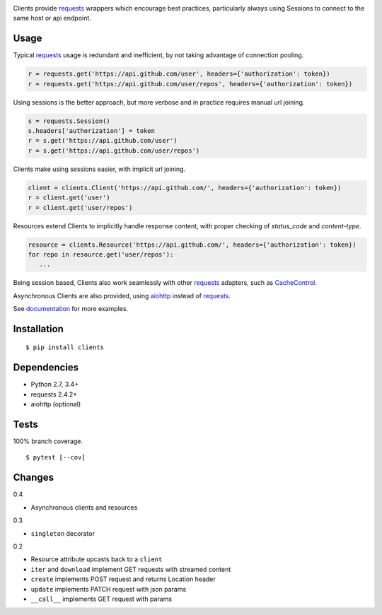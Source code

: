 .. image:: https://img.shields.io/pypi/v/clients.svg
   :target: https://pypi.python.org/pypi/clients/
.. image:: https://img.shields.io/pypi/pyversions/clients.svg
.. image:: https://img.shields.io/pypi/status/clients.svg
.. image:: https://img.shields.io/travis/coady/clients.svg
   :target: https://travis-ci.org/coady/clients
.. image:: https://img.shields.io/codecov/c/github/coady/clients.svg
   :target: https://codecov.io/github/coady/clients

Clients provide `requests`_ wrappers which encourage best practices,
particularly always using Sessions to connect to the same host or api endpoint.

Usage
=========================
Typical `requests`_ usage is redundant and inefficient, by not taking advantage of connection pooling.

.. code-block:: python

   r = requests.get('https://api.github.com/user', headers={'authorization': token})
   r = requests.get('https://api.github.com/user/repos', headers={'authorization': token})

Using sessions is the better approach, but more verbose and in practice requires manual url joining.

.. code-block:: python

   s = requests.Session()
   s.headers['authorization'] = token
   r = s.get('https://api.github.com/user')
   r = s.get('https://api.github.com/user/repos')

Clients make using sessions easier, with implicit url joining.

.. code-block:: python

   client = clients.Client('https://api.github.com/', headers={'authorization': token})
   r = client.get('user')
   r = client.get('user/repos')

Resources extend Clients to implicitly handle response content, with proper checking of `status_code` and `content-type`.

.. code-block:: python

   resource = clients.Resource('https://api.github.com/', headers={'authorization': token})
   for repo in resource.get('user/repos'):
      ...

Being session based, Clients also work seamlessly with other `requests`_ adapters, such as `CacheControl`_.

Asynchronous Clients are also provided, using `aiohttp`_ instead of `requests`_.

See `documentation`_ for more examples.

Installation
=========================
::

   $ pip install clients

Dependencies
=========================
* Python 2.7, 3.4+
* requests 2.4.2+
* aiohttp (optional)

Tests
=========================
100% branch coverage. ::

   $ pytest [--cov]

Changes
=========================
0.4

* Asynchronous clients and resources

0.3

* ``singleton`` decorator

0.2

* Resource attribute upcasts back to a ``client``
* ``iter`` and ``download`` implement GET requests with streamed content
* ``create`` implements POST request and returns Location header
* ``update`` implements PATCH request with json params
* ``__call__`` implements GET request with params

.. _requests: https://python-requests.org
.. _aiohttp: http://aiohttp.readthedocs.io
.. _documentation: http://pythonhosted.org/clients/
.. _CacheControl: https://cachecontrol.readthedocs.org/en/latest/


